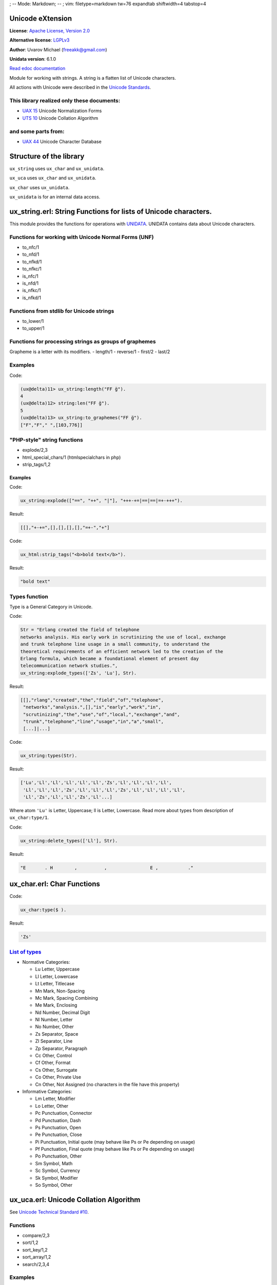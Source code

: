 ; -- Mode: Markdown; -- ; vim: filetype=markdown tw=76 expandtab
shiftwidth=4 tabstop=4

Unicode eXtension
=================

**License**: `Apache License, Version
2.0 <http://www.apache.org/licenses/LICENSE-2.0.html>`_

**Alternative license**:
`LGPLv3 <http://http://www.gnu.org/licenses/lgpl-3.0.html>`_

**Author**: Uvarov Michael (freeakk@gmail.com) 

**Unidata version**: 6.1.0

`Read edoc documentation <https://github.com/erlang-unicode/ux/blob/master/doc/README.md>`_

Module for working with strings. A string is a flatten list of Unicode
characters.

All actions with Unicode were described in the `Unicode
Standards <http://www.unicode.org/reports/>`_.

.. image:: https://secure.travis-ci.org/erlang-unicode/ux.png?branch=master
    :alt: Build Status
    :target: http://travis-ci.org/erlang-unicode/ux


This library realized only these documents:
-------------------------------------------

-  `UAX 15 <http://www.unicode.org/reports/tr15/>`_ Unicode
   Normalization Forms
-  `UTS 10 <http://www.unicode.org/reports/tr10/>`_ Unicode Collation
   Algorithm

and some parts from:
--------------------

-  `UAX 44 <http://www.unicode.org/reports/tr44/>`_ Unicode Character
   Database

Structure of the library
========================

``ux_string`` uses ``ux_char`` and ``ux_unidata``.

``ux_uca`` uses ``ux_char`` and ``ux_unidata``.

``ux_char`` uses ``ux_unidata``.

``ux_unidata`` is for an internal data access.

ux_string.erl: String Functions for lists of Unicode characters.
================================================================

This module provides the functions for operations with
`UNIDATA <http://www.ksu.ru/eng/departments/ktk/test/perl/lib/unicode/UCDFF301.html>`_.
UNIDATA contains data about Unicode characters.

Functions for working with Unicode Normal Forms (UNF)
-----------------------------------------------------

-  to_nfc/1
-  to_nfd/1
-  to_nfkd/1
-  to_nfkc/1
-  is_nfc/1
-  is_nfd/1
-  is_nfkc/1
-  is_nfkd/1

Functions from stdlib for Unicode strings
-----------------------------------------

-  to_lower/1
-  to_upper/1

Functions for processing strings as groups of graphemes
-------------------------------------------------------

Grapheme is a letter with its modifiers. 
-  length/1 
-  reverse/1
-  first/2
-  last/2

Examples
--------

Code:

.. code-block:: erlang

    (ux@delta)11> ux_string:length("FF g̈").
    4
    (ux@delta)12> string:len("FF g̈").       
    5
    (ux@delta)13> ux_string:to_graphemes("FF g̈").
    ["F","F"," ",[103,776]]

"PHP-style" string functions
----------------------------

-  explode/2,3
-  html_special_chars/1 (htmlspecialchars in php)
-  strip_tags/1,2

Examples
~~~~~~~~

Code:

.. code-block:: erlang

    ux_string:explode(["==", "++", "|"], "+++-+=|==|==|=+-+++").

Result:

.. code-block:: erlang

    [[],"+-+=",[],[],[],[],"=+-","+"]

Code:

.. code-block:: erlang

    ux_html:strip_tags("<b>bold text</b>").

Result:

.. code-block:: erlang

    "bold text"

Types function
--------------

Type is a General Category in Unicode.

Code:

.. code-block:: erlang

    Str = "Erlang created the field of telephone
    networks analysis. His early work in scrutinizing the use of local, exchange
    and trunk telephone line usage in a small community, to understand the
    theoretical requirements of an efficient network led to the creation of the
    Erlang formula, which became a foundational element of present day
    telecommunication network studies.",
    ux_string:explode_types(['Zs', 'Lu'], Str).

Result:

.. code-block:: erlang

    [[],"rlang","created","the","field","of","telephone",
     "networks","analysis.",[],"is","early","work","in",
     "scrutinizing","the","use","of","local,","exchange","and",
     "trunk","telephone","line","usage","in","a","small",
     [...]|...]

Code:

.. code-block:: erlang

    ux_string:types(Str).

Result:

.. code-block:: erlang

    ['Lu','Ll','Ll','Ll','Ll','Ll','Zs','Ll','Ll','Ll','Ll',
     'Ll','Ll','Ll','Zs','Ll','Ll','Ll','Zs','Ll','Ll','Ll','Ll',
     'Ll','Zs','Ll','Ll','Zs','Ll'...]

Where atom ``'Lu'`` is Letter, Uppercase; ll is Letter, Lowercase. Read
more about types from description of ``ux_char:type/1``.

Code:

.. code-block:: erlang

    ux_string:delete_types(['Ll'], Str).

Result:

.. code-block:: erlang

    "E       . H        ,          ,                E ,           ."

ux_char.erl: Char Functions
===========================

Code:

.. code-block:: erlang

    ux_char:type($ ).

Result:

.. code-block:: erlang

    'Zs'

`List of types <http://www.ksu.ru/eng/departments/ktk/test/perl/lib/unicode/UCDFF301.html#General%20Category>`_
---------------------------------------------------------------------------------------------------------------

-  Normative Categories:

   -  Lu Letter, Uppercase
   -  Ll Letter, Lowercase
   -  Lt Letter, Titlecase
   -  Mn Mark, Non-Spacing
   -  Mc Mark, Spacing Combining
   -  Me Mark, Enclosing
   -  Nd Number, Decimal Digit
   -  Nl Number, Letter
   -  No Number, Other
   -  Zs Separator, Space
   -  Zl Separator, Line
   -  Zp Separator, Paragraph
   -  Cc Other, Control
   -  Cf Other, Format
   -  Cs Other, Surrogate
   -  Co Other, Private Use
   -  Cn Other, Not Assigned (no characters in the file have this
      property)

-  Informative Categories:

   -  Lm Letter, Modifier
   -  Lo Letter, Other
   -  Pc Punctuation, Connector
   -  Pd Punctuation, Dash
   -  Ps Punctuation, Open
   -  Pe Punctuation, Close
   -  Pi Punctuation, Initial quote (may behave like Ps or Pe depending
      on usage)
   -  Pf Punctuation, Final quote (may behave like Ps or Pe depending on
      usage)
   -  Po Punctuation, Other
   -  Sm Symbol, Math
   -  Sc Symbol, Currency
   -  Sk Symbol, Modifier
   -  So Symbol, Other

ux_uca.erl: Unicode Collation Algorithm
=======================================

See `Unicode Technical Standard #10 <http://unicode.org/reports/tr10/>`_.

Functions
---------

-  compare/2,3
-  sort/1,2
-  sort_key/1,2
-  sort_array/1,2
-  search/2,3,4

Examples
--------

Code from erlang shell:

.. code-block:: erlang

    1> ux_uca:sort_key("a").   
    <<21,163,0,0,32,0,0,2,0,0,255,255>>

    2> ux_uca:sort_key("abc"). 
    <<21,163,21,185,21,209,0,0,34,0,0,4,0,0,255,255,255,255,
      255,255>>

    3> ux_uca:sort_key("abcd").
    <<21,163,21,185,21,209,21,228,0,0,35,0,0,5,0,0,255,255,
      255,255,255,255,255,255>>

Code:

.. code-block:: erlang

    ux_uca:compare("a", "a").
    ux_uca:compare("a", "b").
    ux_uca:compare("c", "b").

Result:

::

    equal
    lower
    greater

Code:

.. code-block:: erlang

    Options = ux_uca_options:get_options([ 
            {natural_sort, false}, 
            {strength, 3}, 
            {alternate, shifted} 
        ]),
    InStrings = ["erlang", "esl", "nitrogen", "epm", "mochiweb", "rebar", "eunit"],
    OutStrings = ux_uca:sort(Options, InStrings),
    [io:format("~ts~n", [S]) || S <- OutStrings],

    SortKeys = [{Str, ux_uca:sort_key(Options, Str)} || Str <- OutStrings],
    [io:format("~ts ~w~n", [S, K]) || {S, K} <- SortKeys],

    ok.

Result:

::

    epm
    erlang
    esl
    eunit
    mochiweb
    nitrogen
    rebar
    epm [5631,5961,5876,0,32,32,32,0,2,2,2]
    erlang [5631,6000,5828,5539,5890,5700,0,32,32,32,32,32,32,0,2,2,2,2,2,2]
    esl [5631,6054,5828,0,32,32,32,0,2,2,2]
    eunit [5631,6121,5890,5760,6089,0,32,32,32,32,32,0,2,2,2,2,2]
    mochiweb [5876,5924,5585,5735,5760,6180,5631,5561,0,32,32,32,32,32,32,32,32,0,2,2,2,2,2,2,2,2]
    nitrogen [5890,5760,6089,6000,5924,5700,5631,5890,0,32,32,32,32,32,32,32,32,0,2,2,2,2,2,2,2,2]
    rebar [6000,5631,5561,5539,6000,0,32,32,32,32,32,0,2,2,2,2,2]
    ok

Searching
---------

Code:

.. code-block:: erlang

    (ux@delta)30> ux_uca:search("The quick brown fox jumps over the lazy dog.",
    "fox").
    {"The quick brown ","fox"," jumps over the lazy dog."}

    (ux@delta)33> ux_uca:search("The quick brown fox jumps over the lazy dog.",
    "cat").         
    false

Searching and Strength
----------------------

Code:

.. code-block:: erlang

    (ux@delta)20> CF = fun(S) -> ux_uca_options:get_options([{strength,S}]) end.      
    #Fun<erl_eval.6.80247286>

    (ux@delta)32> ux_uca:search(CF(2), "The quick brown fox jumps over the lazy
    dog.", "dog", maximal).
    {"The quick brown fox jumps over the lazy"," dog.",[]}

    (ux@delta)21> ux_uca:search(CF(2), "fF", "F").                                    
    {[],"f","F"}

    (ux@delta)22> ux_uca:search(CF(3), "fF", "F").
    {"f","F",[]}

Searching and Match-Style
-------------------------

Code:

.. code-block:: erlang

    (ux@delta)20> CF = fun(S) -> ux_uca_options:get_options([{strength,S}]) end.      
    #Fun<erl_eval.6.80247286>

    (ux@delta)27> ux_uca:search(CF(3), "! F   ?S?", "! F !", 'minimal').
    {"! ","F","   ?S?"}

    (ux@delta)28> ux_uca:search(CF(3), "! F   ?S?", "! F !", 'maximal').
    {[],"! F   ?","S?"}

    (ux@delta)29> ux_uca:search(CF(3), "! F   ?S?", "! F !", 'medium'). 
    {[],"! F ","  ?S?"}

ux_unidata.erl
==============

Stores UNIDATA information. For internal using only.

Data loading
============

.. code-block:: erlang

    ux_unidata_filelist:set_source(Level, ParserType, ImportedDataTypes,
    FromFile).

For example:

.. code-block:: erlang

    ux_unidata_filelist:set_source(process, blocks, all, code:priv_dir(ux) ++ "/UNIDATA/Blocks.txt"}).

loads data about Unicode blocks from ``priv/UNIDATA/Blocks.txt``.

So, different processes can use their own unidata dictionaries.

Level is ``process``, ``application`` or ``node``.

Parsers are located into ``ux_unidata_parser_*`` modules.

Default unidata files are loaded when the application tries get the
access to them.
